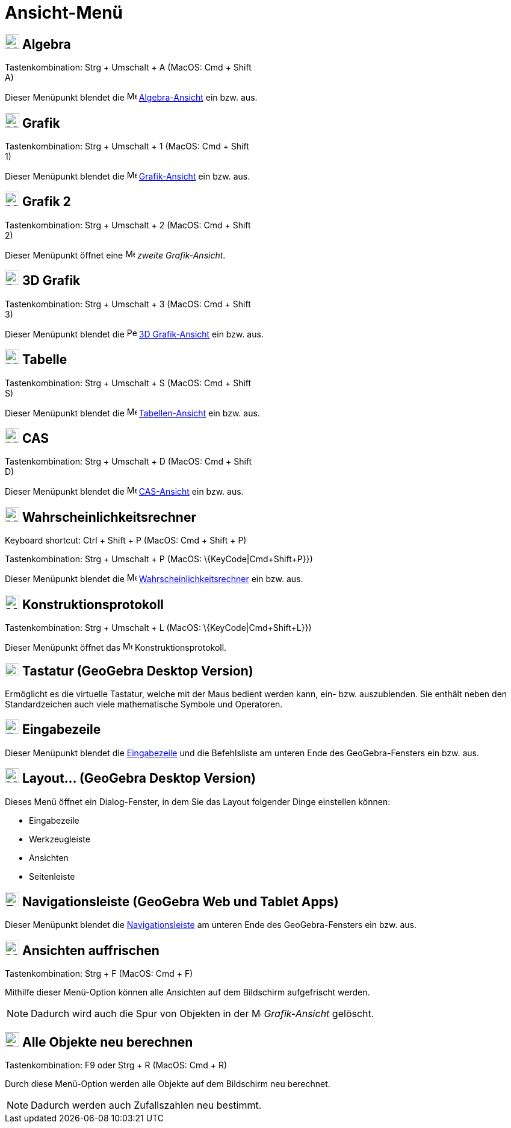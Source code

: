 = Ansicht-Menü
:page-en: View_Menu
ifdef::env-github[:imagesdir: /de/modules/ROOT/assets/images]

== image:24px-Menu_view_algebra.svg.png[Menu view algebra.svg,width=24,height=24] Algebra

Tastenkombination: [.kcode]#Strg# + [.kcode]#Umschalt# + [.kcode]#A# (MacOS: [.kcode]#Cmd# + [.kcode]#Shift# +
[.kcode]#A#)

Dieser Menüpunkt blendet die image:16px-Menu_view_algebra.svg.png[Menu view algebra.svg,width=16,height=16]
xref:/Algebra_Ansicht.adoc[Algebra-Ansicht] ein bzw. aus.

== image:24px-Menu_view_graphics.svg.png[Menu view graphics.svg,width=24,height=24] Grafik

Tastenkombination: [.kcode]#Strg# + [.kcode]#Umschalt# + [.kcode]#1# (MacOS: [.kcode]#Cmd# + [.kcode]#Shift# +
[.kcode]#1#)

Dieser Menüpunkt blendet die image:16px-Menu_view_graphics.svg.png[Menu view graphics.svg,width=16,height=16]
xref:/Grafik_Ansicht.adoc[Grafik-Ansicht] ein bzw. aus.

== image:24px-Menu_view_graphics2.svg.png[Menu view graphics2.svg,width=24,height=24] Grafik 2

Tastenkombination: [.kcode]#Strg# + [.kcode]#Umschalt# + [.kcode]#2# (MacOS: [.kcode]#Cmd# + [.kcode]#Shift# +
[.kcode]#2#)

Dieser Menüpunkt öffnet eine image:16px-Menu_view_graphics2.svg.png[Menu view graphics2.svg,width=16,height=16] _zweite
Grafik-Ansicht_.

== image:24px-Perspectives_algebra_3Dgraphics.svg.png[Perspectives algebra 3Dgraphics.svg,width=24,height=24] 3D Grafik

Tastenkombination: [.kcode]#Strg# + [.kcode]#Umschalt# + [.kcode]#3# (MacOS: [.kcode]#Cmd# + [.kcode]#Shift# +
[.kcode]#3#)

Dieser Menüpunkt blendet die image:16px-Perspectives_algebra_3Dgraphics.svg.png[Perspectives algebra
3Dgraphics.svg,width=16,height=16] xref:/3D_Grafik_Ansicht.adoc[3D Grafik-Ansicht] ein bzw. aus.

== image:24px-Menu_view_spreadsheet.svg.png[Menu view spreadsheet.svg,width=24,height=24] Tabelle

Tastenkombination: [.kcode]#Strg# + [.kcode]#Umschalt# + [.kcode]#S# (MacOS: [.kcode]#Cmd# + [.kcode]#Shift# +
[.kcode]#S#)

Dieser Menüpunkt blendet die image:16px-Menu_view_spreadsheet.svg.png[Menu view spreadsheet.svg,width=16,height=16]
xref:/Tabellen_Ansicht.adoc[Tabellen-Ansicht] ein bzw. aus.

== image:24px-Menu_view_cas.svg.png[Menu view cas.svg,width=24,height=24] CAS

Tastenkombination: [.kcode]#Strg# + [.kcode]#Umschalt# + [.kcode]#D# (MacOS: [.kcode]#Cmd# + [.kcode]#Shift# +
[.kcode]#D#)

Dieser Menüpunkt blendet die image:16px-Menu_view_cas.svg.png[Menu view cas.svg,width=16,height=16]
xref:/CAS_Ansicht.adoc[CAS-Ansicht] ein bzw. aus.

== image:24px-Menu_view_probability.svg.png[Menu view probability.svg,width=24,height=24] Wahrscheinlichkeitsrechner

Keyboard shortcut: [.kcode]#Ctrl# + [.kcode]#Shift# + [.kcode]#P# (MacOS: [.kcode]#Cmd# + [.kcode]#Shift# + [.kcode]#P#)

Tastenkombination: [.kcode]#Strg# + [.kcode]#Umschalt# + [.kcode]#P# (MacOS: \{KeyCode|Cmd+Shift+P}})

Dieser Menüpunkt blendet die image:16px-Menu_view_probability.svg.png[Menu view probability.svg,width=16,height=16]
xref:/Wahrscheinlichkeitsrechner.adoc[Wahrscheinlichkeitsrechner] ein bzw. aus.

== image:24px-Menu_view_construction_protocol.svg.png[Menu view construction protocol.svg,width=24,height=24] Konstruktionsprotokoll

Tastenkombination: [.kcode]#Strg# + [.kcode]#Umschalt# + [.kcode]#L# (MacOS: \{KeyCode|Cmd+Shift+L}})

Dieser Menüpunkt öffnet das image:16px-Menu_view_construction_protocol.svg.png[Menu view construction
protocol.svg,width=16,height=16] Konstruktionsprotokoll.

== image:Keyboard.png[Keyboard.png,width=24,height=20] Tastatur (GeoGebra Desktop Version)

Ermöglicht es die virtuelle Tastatur, welche mit der Maus bedient werden kann, ein- bzw. auszublenden. Sie enthält neben
den Standardzeichen auch viele mathematische Symbole und Operatoren.

== image:Empty16x16.png[Empty16x16.png,width=24,height=24] Eingabezeile

Dieser Menüpunkt blendet die xref:/Eingabezeile.adoc[Eingabezeile] und die Befehlsliste am unteren Ende des
GeoGebra-Fensters ein bzw. aus.

== image:Menu_Properties_Gear.png[Menu Properties Gear.png,width=24,height=24] Layout... (GeoGebra Desktop Version)

Dieses Menü öffnet ein Dialog-Fenster, in dem Sie das Layout folgender Dinge einstellen können:

* Eingabezeile
* Werkzeugleiste
* Ansichten
* Seitenleiste

== image:Empty16x16.png[Empty16x16.png,width=24,height=24] Navigationsleiste (GeoGebra Web und Tablet Apps)

Dieser Menüpunkt blendet die xref:/Navigationsleiste.adoc[Navigationsleiste] am unteren Ende des GeoGebra-Fensters ein
bzw. aus.

== image:Menu_Refresh.png[Menu Refresh.png,width=24,height=24] Ansichten auffrischen

Tastenkombination: [.kcode]#Strg# + [.kcode]#F# (MacOS: [.kcode]#Cmd# + [.kcode]#F#)

Mithilfe dieser Menü-Option können alle Ansichten auf dem Bildschirm aufgefrischt werden.

[NOTE]
====

Dadurch wird auch die Spur von Objekten in der image:16px-Menu_view_graphics.svg.png[Menu view
graphics.svg,width=16,height=16] _Grafik-Ansicht_ gelöscht.

====

== image:Empty16x16.png[Empty16x16.png,width=24,height=24] Alle Objekte neu berechnen

Tastenkombination: [.kcode]#F9# oder [.kcode]#Strg# + [.kcode]#R# (MacOS: [.kcode]#Cmd# + [.kcode]#R#)

Durch diese Menü-Option werden alle Objekte auf dem Bildschirm neu berechnet.

[NOTE]
====

Dadurch werden auch Zufallszahlen neu bestimmt.

====
